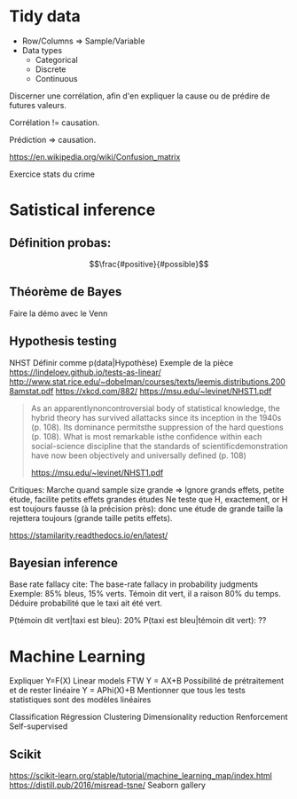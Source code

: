 * Tidy data
 - Row/Columns => Sample/Variable
 - Data types
   - Categorical
   - Discrete
   - Continuous


 Discerner une corrélation, afin d'en expliquer la cause ou de prédire de futures valeurs.

 Corrélation != causation.

 Prédiction => causation.

 https://en.wikipedia.org/wiki/Confusion_matrix

 Exercice stats du crime
* Satistical inference
** Définition probas:
   $$\frac{#positive}{#possible}$$
** Théorème de Bayes
   Faire la démo avec le Venn
** Hypothesis testing
   NHST
   Définir comme p(data|Hypothèse)
   Exemple de la pièce
   https://lindeloev.github.io/tests-as-linear/
   http://www.stat.rice.edu/~dobelman/courses/texts/leemis.distributions.2008amstat.pdf
   https://xkcd.com/882/
   https://msu.edu/~levinet/NHST1.pdf

   #+begin_quote
As an apparentlynoncontroversial body of statistical knowledge, the hybrid theory has survived allattacks since its inception in the 1940s (p. 108). Its dominance permitsthe suppression of the hard questions (p. 108). What is most remarkable isthe confidence within each social-science discipline that the standards of scientificdemonstration have now been objectively and universally defined (p. 108)

   https://msu.edu/~levinet/NHST1.pdf
   #+end_quote


   Critiques:
   Marche quand sample size grande => Ignore grands effets, petite étude, facilite petits effets grandes études
   Ne teste que H, exactement, or H est toujours fausse (à la précision près): donc une étude de grande taille la rejettera toujours (grande taille petits effets).
   

   https://stamilarity.readthedocs.io/en/latest/

** Bayesian inference
   Base rate fallacy
   cite: The base-rate fallacy in probability judgments
   Exemple: 85% bleus, 15% verts. Témoin dit vert, il a raison 80% du temps.
   Déduire probabilité que le taxi ait été vert.

   P(témoin dit vert|taxi est bleu): 20%
   P(taxi est bleu|témoin dit vert): ??
* Machine Learning
  Expliquer Y=F(X)
  Linear models FTW
  Y = AX+B
  Possibilité de prétraitement et de rester linéaire
  Y = APhi(X)+B
  Mentionner que tous les tests statistiques sont des modèles linéaires
  
  Classification
  Régression
  Clustering
  Dimensionality reduction
  Renforcement
  Self-supervised
  
** Scikit
   https://scikit-learn.org/stable/tutorial/machine_learning_map/index.html
   https://distill.pub/2016/misread-tsne/
   Seaborn gallery
